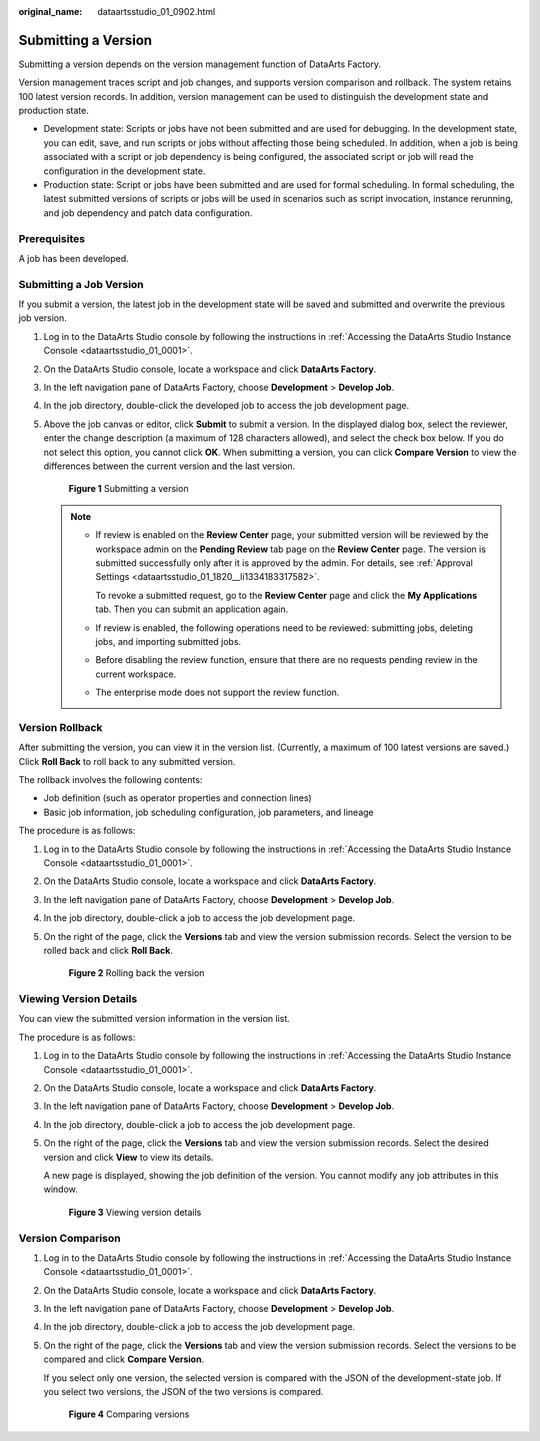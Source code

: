 :original_name: dataartsstudio_01_0902.html

.. _dataartsstudio_01_0902:

Submitting a Version
====================

Submitting a version depends on the version management function of DataArts Factory.

Version management traces script and job changes, and supports version comparison and rollback. The system retains 100 latest version records. In addition, version management can be used to distinguish the development state and production state.

-  Development state: Scripts or jobs have not been submitted and are used for debugging. In the development state, you can edit, save, and run scripts or jobs without affecting those being scheduled. In addition, when a job is being associated with a script or job dependency is being configured, the associated script or job will read the configuration in the development state.
-  Production state: Script or jobs have been submitted and are used for formal scheduling. In formal scheduling, the latest submitted versions of scripts or jobs will be used in scenarios such as script invocation, instance rerunning, and job dependency and patch data configuration.

Prerequisites
-------------

A job has been developed.

Submitting a Job Version
------------------------

If you submit a version, the latest job in the development state will be saved and submitted and overwrite the previous job version.

#. Log in to the DataArts Studio console by following the instructions in :ref:`Accessing the DataArts Studio Instance Console <dataartsstudio_01_0001>`.

#. On the DataArts Studio console, locate a workspace and click **DataArts Factory**.

#. In the left navigation pane of DataArts Factory, choose **Development** > **Develop Job**.

#. In the job directory, double-click the developed job to access the job development page.

#. Above the job canvas or editor, click **Submit** to submit a version. In the displayed dialog box, select the reviewer, enter the change description (a maximum of 128 characters allowed), and select the check box below. If you do not select this option, you cannot click **OK**. When submitting a version, you can click **Compare Version** to view the differences between the current version and the last version.


   .. figure:: /_static/images/en-us_image_0000002305441221.png
      :alt: **Figure 1** Submitting a version

      **Figure 1** Submitting a version

   .. note::

      -  If review is enabled on the **Review Center** page, your submitted version will be reviewed by the workspace admin on the **Pending Review** tab page on the **Review Center** page. The version is submitted successfully only after it is approved by the admin. For details, see :ref:`Approval Settings <dataartsstudio_01_1820__li1334183317582>`.

         To revoke a submitted request, go to the **Review Center** page and click the **My Applications** tab. Then you can submit an application again.

      -  If review is enabled, the following operations need to be reviewed: submitting jobs, deleting jobs, and importing submitted jobs.

      -  Before disabling the review function, ensure that there are no requests pending review in the current workspace.

      -  The enterprise mode does not support the review function.

Version Rollback
----------------

After submitting the version, you can view it in the version list. (Currently, a maximum of 100 latest versions are saved.) Click **Roll Back** to roll back to any submitted version.

The rollback involves the following contents:

-  Job definition (such as operator properties and connection lines)
-  Basic job information, job scheduling configuration, job parameters, and lineage

The procedure is as follows:

#. Log in to the DataArts Studio console by following the instructions in :ref:`Accessing the DataArts Studio Instance Console <dataartsstudio_01_0001>`.

#. On the DataArts Studio console, locate a workspace and click **DataArts Factory**.

#. In the left navigation pane of DataArts Factory, choose **Development** > **Develop Job**.

#. In the job directory, double-click a job to access the job development page.

#. On the right of the page, click the **Versions** tab and view the version submission records. Select the version to be rolled back and click **Roll Back**.


   .. figure:: /_static/images/en-us_image_0000002305408141.png
      :alt: **Figure 2** Rolling back the version

      **Figure 2** Rolling back the version

Viewing Version Details
-----------------------

You can view the submitted version information in the version list.

The procedure is as follows:

#. Log in to the DataArts Studio console by following the instructions in :ref:`Accessing the DataArts Studio Instance Console <dataartsstudio_01_0001>`.

#. On the DataArts Studio console, locate a workspace and click **DataArts Factory**.

#. In the left navigation pane of DataArts Factory, choose **Development** > **Develop Job**.

#. In the job directory, double-click a job to access the job development page.

#. On the right of the page, click the **Versions** tab and view the version submission records. Select the desired version and click **View** to view its details.

   A new page is displayed, showing the job definition of the version. You cannot modify any job attributes in this window.


   .. figure:: /_static/images/en-us_image_0000002270848266.png
      :alt: **Figure 3** Viewing version details

      **Figure 3** Viewing version details

Version Comparison
------------------

#. Log in to the DataArts Studio console by following the instructions in :ref:`Accessing the DataArts Studio Instance Console <dataartsstudio_01_0001>`.

#. On the DataArts Studio console, locate a workspace and click **DataArts Factory**.

#. In the left navigation pane of DataArts Factory, choose **Development** > **Develop Job**.

#. In the job directory, double-click a job to access the job development page.

#. On the right of the page, click the **Versions** tab and view the version submission records. Select the versions to be compared and click **Compare Version**.

   If you select only one version, the selected version is compared with the JSON of the development-state job. If you select two versions, the JSON of the two versions is compared.


   .. figure:: /_static/images/en-us_image_0000002305441209.png
      :alt: **Figure 4** Comparing versions

      **Figure 4** Comparing versions
